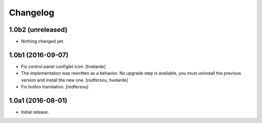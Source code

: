Changelog
---------

1.0b2 (unreleased)
^^^^^^^^^^^^^^^^^^

- Nothing changed yet.


1.0b1 (2016-09-07)
^^^^^^^^^^^^^^^^^^

- Fix control panel configlet icon.
  [hvelarde]

- The implementation was rewritten as a behavior.
  No upgrade step is available, you must uninstall the previous version and install the new one.
  [rodfersou, hvelarde]

- Fix button translation.
  [rodfersou]


1.0a1 (2016-08-01)
^^^^^^^^^^^^^^^^^^

- Initial release.
